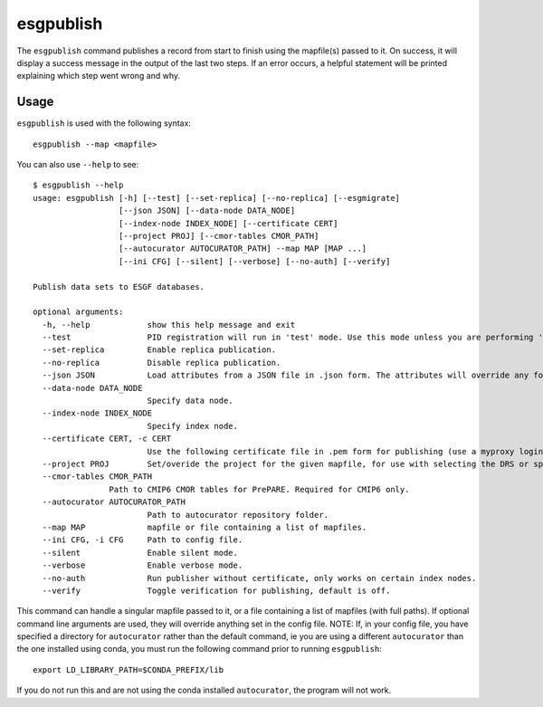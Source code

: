 esgpublish
==========

The ``esgpublish`` command publishes a record from start to finish using the mapfile(s) passed to it. On success, it will display a success message in the output of the last two steps.
If an error occurs, a helpful statement will be printed explaining which step went wrong and why.

Usage
-----

``esgpublish`` is used with the following syntax::

        esgpublish --map <mapfile>

You can also use ``--help`` to see::

        $ esgpublish --help
        usage: esgpublish [-h] [--test] [--set-replica] [--no-replica] [--esgmigrate]
                          [--json JSON] [--data-node DATA_NODE]
                          [--index-node INDEX_NODE] [--certificate CERT]
                          [--project PROJ] [--cmor-tables CMOR_PATH]
                          [--autocurator AUTOCURATOR_PATH] --map MAP [MAP ...]
                          [--ini CFG] [--silent] [--verbose] [--no-auth] [--verify]

        Publish data sets to ESGF databases.

        optional arguments:
          -h, --help            show this help message and exit
          --test                PID registration will run in 'test' mode. Use this mode unless you are performing 'production' publications.
          --set-replica         Enable replica publication.
          --no-replica          Disable replica publication.
          --json JSON           Load attributes from a JSON file in .json form. The attributes will override any found in the DRS structure or global attributes.
          --data-node DATA_NODE
                                Specify data node.
          --index-node INDEX_NODE
                                Specify index node.
          --certificate CERT, -c CERT
                                Use the following certificate file in .pem form for publishing (use a myproxy login to generate).
          --project PROJ        Set/overide the project for the given mapfile, for use with selecting the DRS or specific features, e.g. PrePARE, PID.
          --cmor-tables CMOR_PATH
                        Path to CMIP6 CMOR tables for PrePARE. Required for CMIP6 only.
          --autocurator AUTOCURATOR_PATH
                                Path to autocurator repository folder.
          --map MAP             mapfile or file containing a list of mapfiles.
          --ini CFG, -i CFG     Path to config file.
          --silent              Enable silent mode.
          --verbose             Enable verbose mode.
          --no-auth             Run publisher without certificate, only works on certain index nodes.
          --verify              Toggle verification for publishing, default is off.


This command can handle a singular mapfile passed to it, or a file containing a list of mapfiles (with full paths).
If optional command line arguments are used, they will override anything set in the config file.
NOTE: If, in your config file, you have specified a directory for ``autocurator`` rather than the default command, ie you are using a different ``autocurator`` than the one installed using conda, you must run the following command prior to running ``esgpublish``::

    export LD_LIBRARY_PATH=$CONDA_PREFIX/lib

If you do not run this and are not using the conda installed ``autocurator``, the program will not work.
